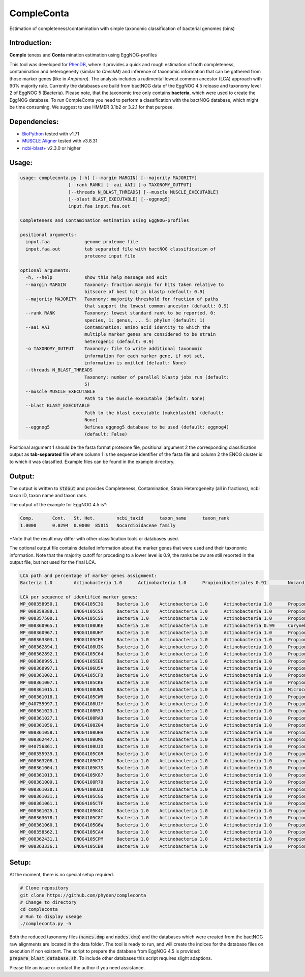 ===========
CompleConta
===========

Estimation of completeness/contamination with simple taxonomic classification of bacterial genomes (bins)

Introduction:
-------------

**Comple** teness and **Conta** mination estimation using EggNOG-profiles

This tool was developed for `PhenDB <http://phendb.org/>`_, where it provides a quick and rough estimation of both completeness, contamination and heterogeneity (similar to *CheckM*) and inference of taxonomic information that can be gathered from those marker genes (like in *Amphora*). The analysis includes a rudimental lowest common ancestor (LCA) approach with 90% majority rule. Currently the databases are build from bactNOG data of the EggNOG 4.5 release and taxonomy level 2 of EggNOG 5 (Bacteria). Please note, that the taxonomic tree only contains **bacteria**, which were used to create the EggNOG database. To run CompleConta you need to perform a classification with the bactNOG database, which might be time consuming. We suggest to use HMMER 3.1b2 or 3.2.1 for that purpose.

Dependencies:
-------------

* `BioPython <https://biopython.org/wiki/Download>`_ tested with v1.71
* `MUSCLE Aligner <https://www.drive5.com/muscle/>`_ tested with v3.8.31
* `ncbi-blast+ <https://blast.ncbi.nlm.nih.gov/Blast.cgi>`_ v2.3.0 or higher

Usage:
------
.. code-block::

    usage: compleconta.py [-h] [--margin MARGIN] [--majority MAJORITY]
                      [--rank RANK] [--aai AAI] [-o TAXONOMY_OUTPUT]
                      [--threads N_BLAST_THREADS] [--muscle MUSCLE_EXECUTABLE]
                      [--blast BLAST_EXECUTABLE] [--eggnog5]
                      input.faa input.faa.out

    Completeness and Contamination estimation using EggNOG-profiles

    positional arguments:
      input.faa             genome proteome file
      input.faa.out         tab separated file with bactNOG classification of
                            proteome input file

    optional arguments:
      -h, --help            show this help message and exit
      --margin MARGIN       Taxonomy: fraction margin for hits taken relative to
                            bitscore of best hit in blastp (default: 0.9)
      --majority MAJORITY   Taxonomy: majority threshold for fraction of paths
                            that support the lowest common ancestor (default: 0.9)
      --rank RANK           Taxonomy: lowest standard rank to be reported. 0:
                            species, 1: genus, ... 5: phylum (default: 1)
      --aai AAI             Contamination: amino acid identity to which the
                            multiple marker genes are considered to be strain
                            heterogenic (default: 0.9)
      -o TAXONOMY_OUTPUT    Taxonomy: file to write additional taxonomic
                            information for each marker gene, if not set,
                            information is omitted (default: None)
      --threads N_BLAST_THREADS
                            Taxonomy: number of parallel blastp jobs run (default:
                            5)
      --muscle MUSCLE_EXECUTABLE
                            Path to the muscle executable (default: None)
      --blast BLAST_EXECUTABLE
                            Path to the blast executable (makeblastdb) (default:
                            None)
      --eggnog5             Defines eggnog5 database to be used (default: eggnog4)
                            (default: False)


Positional argument 1 should be the fasta format proteome file, positional argument 2 the corresponding classification output as **tab-separated** file where column 1 is the sequence identifier of the fasta file and column 2 the ENOG cluster id to which it was classified. Example files can be found in the example directory.



Output:
-------

The output is written to :code:`stdout` and provides Completeness, Contamination, Strain Heterogeneity (all in fractions), ncbi taxon ID, taxon name and taxon rank.

The output of the example for EggNOG 4.5 is\*:

.. code-block::

    Comp.	Cont.	St. Het.	ncbi_taxid	taxon_name	taxon_rank
    1.0000	0.0294	0.0000	85015	Nocardioidaceae	family

\*Note that the result may differ with other classification tools or databases used.

The optional output file contains detailed information about the marker genes that were used and their taxonomic information. Note that the majority cutoff for proceding to a lower level is 0.9, the ranks below are still reported in the output file, but not used for the final LCA.

.. code-block::

    LCA path and percentage of marker genes assignment:
    Bacteria 1.0	Actinobacteria 1.0	Actinobacteria 1.0	Propionibacteriales 0.91	Nocardioidaceae 0.91

    LCA per sequence of identified marker genes:
    WP_008358950.1	ENOG4105C3G	Bacteria 1.0	Actinobacteria 1.0	Actinobacteria 1.0	Propionibacteriales 1.0	Nocardioidaceae 1.0
    WP_008359388.1	ENOG4105CSS	Bacteria 1.0	Actinobacteria 1.0	Actinobacteria 1.0	Propionibacteriales 1.0	Nocardioidaceae 1.0
    WP_008357500.1	ENOG4105CSS	Bacteria 1.0	Actinobacteria 1.0	Actinobacteria 1.0	Propionibacteriales 1.0	Nocardioidaceae 1.0
    WP_008360965.1	ENOG4108UKE	Bacteria 1.0	Actinobacteria 1.0	Actinobacteria 0.99	Corynebacteriales 0.27	Streptomycetaceae 0.25	Streptomyces 0.24
    WP_008360967.1	ENOG4108UHY	Bacteria 1.0	Actinobacteria 1.0	Actinobacteria 1.0	Propionibacteriales 1.0	Nocardioidaceae 1.0	Nocardioides 0.5
    WP_008363303.1	ENOG4105CE9	Bacteria 1.0	Actinobacteria 1.0	Actinobacteria 1.0	Propionibacteriales 1.0	Nocardioidaceae 1.0
    WP_008362894.1	ENOG4108UIK	Bacteria 1.0	Actinobacteria 1.0	Actinobacteria 1.0	Propionibacteriales 1.0	Nocardioidaceae 1.0	Kribbella 0.25
    WP_008362892.1	ENOG4105C64	Bacteria 1.0	Actinobacteria 1.0	Actinobacteria 1.0	Propionibacteriales 1.0	Nocardioidaceae 1.0
    WP_008360995.1	ENOG4105EEE	Bacteria 1.0	Actinobacteria 1.0	Actinobacteria 1.0	Propionibacteriales 1.0	Nocardioidaceae 1.0
    WP_008360997.1	ENOG4106U5A	Bacteria 1.0	Actinobacteria 1.0	Actinobacteria 1.0	Propionibacteriales 1.0	Nocardioidaceae 1.0
    WP_008361002.1	ENOG4105CFD	Bacteria 1.0	Actinobacteria 1.0	Actinobacteria 1.0	Propionibacteriales 1.0	Nocardioidaceae 1.0
    WP_008361007.1	ENOG4105CKE	Bacteria 1.0	Actinobacteria 1.0	Actinobacteria 1.0	Propionibacteriales 1.0	Nocardioidaceae 1.0
    WP_008361015.1	ENOG4108UNN	Bacteria 1.0	Actinobacteria 1.0	Actinobacteria 1.0	Micrococcales 0.32	Streptomycetaceae 0.25	Streptomyces 0.25
    WP_008361018.1	ENOG4105CW6	Bacteria 1.0	Actinobacteria 1.0	Actinobacteria 1.0	Propionibacteriales 1.0	Nocardioidaceae 1.0
    WP_040755997.1	ENOG4108UJY	Bacteria 1.0	Actinobacteria 1.0	Actinobacteria 1.0	Propionibacteriales 1.0	Nocardioidaceae 1.0	Nocardioides 0.5
    WP_008361023.1	ENOG4108R5J	Bacteria 1.0	Actinobacteria 1.0	Actinobacteria 1.0	Propionibacteriales 1.0	Nocardioidaceae 1.0
    WP_008361027.1	ENOG4108RA9	Bacteria 1.0	Actinobacteria 1.0	Actinobacteria 1.0	Propionibacteriales 1.0	Nocardioidaceae 1.0
    WP_008361056.1	ENOG4108Z04	Bacteria 1.0	Actinobacteria 1.0	Actinobacteria 1.0	Propionibacteriales 1.0	Nocardioidaceae 1.0
    WP_008361058.1	ENOG4108UHH	Bacteria 1.0	Actinobacteria 1.0	Actinobacteria 1.0	Propionibacteriales 1.0	Nocardioidaceae 1.0
    WP_008362447.1	ENOG4108UM5	Bacteria 1.0	Actinobacteria 1.0	Actinobacteria 1.0	Propionibacteriales 1.0	Nocardioidaceae 1.0
    WP_040756861.1	ENOG4108UJD	Bacteria 1.0	Actinobacteria 1.0	Actinobacteria 1.0	Propionibacteriales 1.0	Nocardioidaceae 1.0
    WP_008355939.1	ENOG4105CGR	Bacteria 1.0	Actinobacteria 1.0	Actinobacteria 1.0	Propionibacteriales 1.0	Nocardioidaceae 1.0
    WP_008363208.1	ENOG4105K77	Bacteria 1.0	Actinobacteria 1.0	Actinobacteria 1.0	Propionibacteriales 1.0	Nocardioidaceae 1.0	Nocardioides 0.5
    WP_008361004.1	ENOG4105K7S	Bacteria 1.0	Actinobacteria 1.0	Actinobacteria 1.0	Propionibacteriales 0.5	Nocardioidaceae 0.33	Janibacter 0.17
    WP_008361013.1	ENOG4105K87	Bacteria 1.0	Actinobacteria 1.0	Actinobacteria 1.0	Propionibacteriales 1.0	Nocardioidaceae 1.0
    WP_008361009.1	ENOG4108R70	Bacteria 1.0	Actinobacteria 1.0	Actinobacteria 1.0	Propionibacteriales 1.0	Nocardioidaceae 1.0	Nocardioides 0.5
    WP_008361030.1	ENOG4108UZ0	Bacteria 1.0	Actinobacteria 1.0	Actinobacteria 1.0	Propionibacteriales 1.0	Nocardioidaceae 1.0
    WP_008361031.1	ENOG4105CGG	Bacteria 1.0	Actinobacteria 1.0	Actinobacteria 1.0	Propionibacteriales 1.0	Nocardioidaceae 1.0
    WP_008361061.1	ENOG4105CTF	Bacteria 1.0	Actinobacteria 1.0	Actinobacteria 1.0	Propionibacteriales 1.0	Nocardioidaceae 1.0	Nocardioides 0.5
    WP_008361025.1	ENOG4105K4C	Bacteria 1.0	Actinobacteria 1.0	Actinobacteria 1.0	Propionibacteriales 1.0	Nocardioidaceae 1.0
    WP_008363678.1	ENOG4105C8T	Bacteria 1.0	Actinobacteria 1.0	Actinobacteria 1.0	Propionibacteriales 1.0	Nocardioidaceae 1.0
    WP_008361060.1	ENOG4105G6W	Bacteria 1.0	Actinobacteria 1.0	Actinobacteria 1.0	Propionibacteriales 1.0	Nocardioidaceae 1.0	Nocardioides 0.5
    WP_008358562.1	ENOG4105CA4	Bacteria 1.0	Actinobacteria 1.0	Actinobacteria 1.0	Propionibacteriales 1.0	Nocardioidaceae 1.0
    WP_008362431.1	ENOG4105CPM	Bacteria 1.0	Actinobacteria 1.0	Actinobacteria 1.0	Propionibacteriales 1.0	Nocardioidaceae 1.0
    WP_008363336.1	ENOG4105CB9	Bacteria 1.0	Actinobacteria 1.0	Actinobacteria 1.0	Propionibacteriales 1.0	Nocardioidaceae 1.0


Setup:
------

At the moment, there is no special setup required.

.. code-block:: bash

    # Clone repository
    git clone https://github.com/phyden/compleconta
    # Change to directory
    cd compleconta
    # Run to display useage
    ./compleconta.py -h

Both the reduced taxonomy files (:code:`names.dmp` and :code:`nodes.dmp`) and the databases which were created from the bactNOG raw alignments are located in the data folder. The tool is ready to run, and will create the indices for the database files on execution if non existent. The script to prepare the database from EggNOG 4.5 is provided: :code:`prepare_blast_database.sh`. To include other databases this script requires slight adaptions.

Please file an issue or contact the author if you need assistance.
